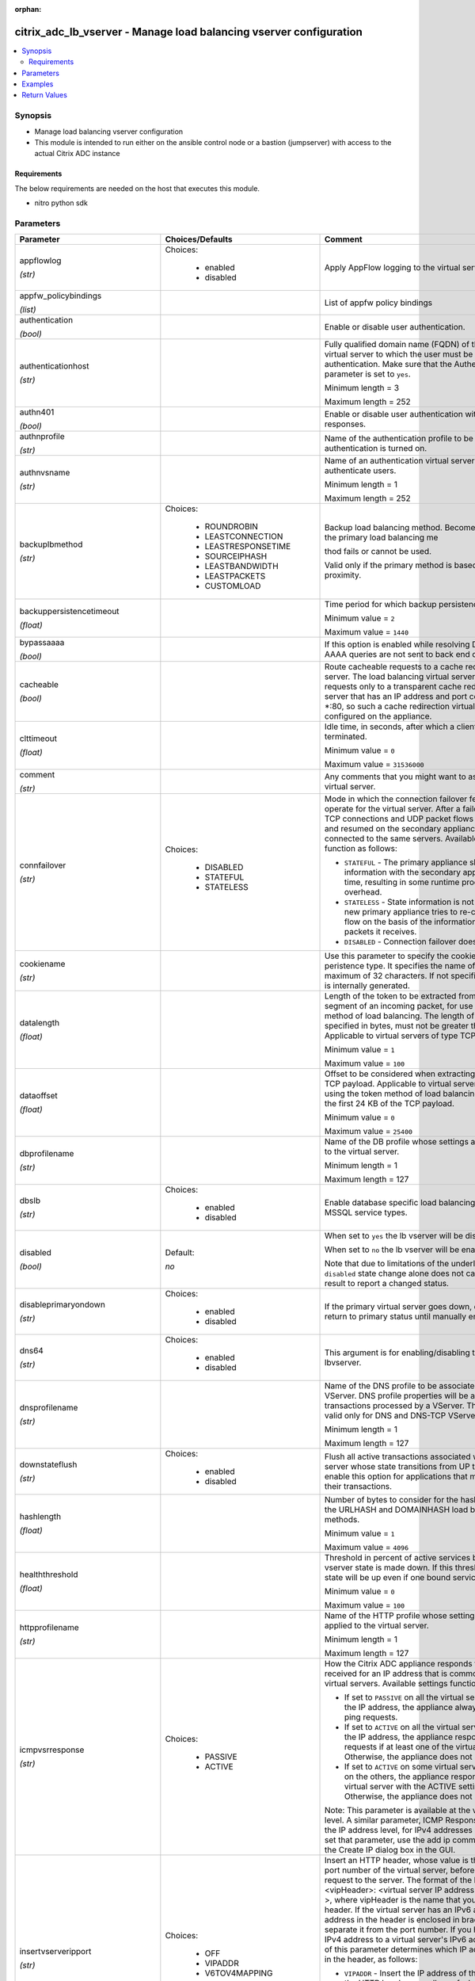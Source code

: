 :orphan:

.. _citrix_adc_lb_vserver_module:

citrix_adc_lb_vserver - Manage load balancing vserver configuration
+++++++++++++++++++++++++++++++++++++++++++++++++++++++++++++++++++

.. versionadded:: 1.0.0

.. contents::
   :local:
   :depth: 2

Synopsis
--------
- Manage load balancing vserver configuration
- This module is intended to run either on the ansible  control node or a bastion (jumpserver) with access to the actual Citrix ADC instance



Requirements
~~~~~~~~~~~~
The below requirements are needed on the host that executes this module.

- nitro python sdk


Parameters
----------

.. list-table::
    :widths: 10 10 60
    :header-rows: 1

    * - Parameter
      - Choices/Defaults
      - Comment
    * - appflowlog

        *(str)*
      - Choices:

          - enabled
          - disabled
      - Apply AppFlow logging to the virtual server.
    * - appfw_policybindings

        *(list)*
      -
      - List of appfw policy bindings
    * - authentication

        *(bool)*
      -
      - Enable or disable user authentication.
    * - authenticationhost

        *(str)*
      -
      - Fully qualified domain name (FQDN) of the authentication virtual server to which the user must be redirected for authentication. Make sure that the Authentication parameter is set to ``yes``.

        Minimum length = 3

        Maximum length = 252
    * - authn401

        *(bool)*
      -
      - Enable or disable user authentication with HTTP 401 responses.
    * - authnprofile

        *(str)*
      -
      - Name of the authentication profile to be used when authentication is turned on.
    * - authnvsname

        *(str)*
      -
      - Name of an authentication virtual server with which to authenticate users.

        Minimum length = 1

        Maximum length = 252
    * - backuplbmethod

        *(str)*
      - Choices:

          - ROUNDROBIN
          - LEASTCONNECTION
          - LEASTRESPONSETIME
          - SOURCEIPHASH
          - LEASTBANDWIDTH
          - LEASTPACKETS
          - CUSTOMLOAD
      - Backup load balancing method. Becomes operational if the primary load balancing me

        thod fails or cannot be used.

        Valid only if the primary method is based on static proximity.
    * - backuppersistencetimeout

        *(float)*
      -
      - Time period for which backup persistence is in effect.

        Minimum value = ``2``

        Maximum value = ``1440``
    * - bypassaaaa

        *(bool)*
      -
      - If this option is enabled while resolving DNS64 query AAAA queries are not sent to back end dns server.
    * - cacheable

        *(bool)*
      -
      - Route cacheable requests to a cache redirection virtual server. The load balancing virtual server can forward requests only to a transparent cache redirection virtual server that has an IP address and port combination of *:80, so such a cache redirection virtual server must be configured on the appliance.
    * - clttimeout

        *(float)*
      -
      - Idle time, in seconds, after which a client connection is terminated.

        Minimum value = ``0``

        Maximum value = ``31536000``
    * - comment

        *(str)*
      -
      - Any comments that you might want to associate with the virtual server.
    * - connfailover

        *(str)*
      - Choices:

          - DISABLED
          - STATEFUL
          - STATELESS
      - Mode in which the connection failover feature must operate for the virtual server. After a failover, established TCP connections and UDP packet flows are kept active and resumed on the secondary appliance. Clients remain connected to the same servers. Available settings function as follows:

        * ``STATEFUL`` - The primary appliance shares state information with the secondary appliance, in real time, resulting in some runtime processing overhead.

        * ``STATELESS`` - State information is not shared, and the new primary appliance tries to re-create the packet flow on the basis of the information contained in the packets it receives.

        * ``DISABLED`` - Connection failover does not occur.
    * - cookiename

        *(str)*
      -
      - Use this parameter to specify the cookie name for ``COOKIE`` peristence type. It specifies the name of cookie with a maximum of 32 characters. If not specified, cookie name is internally generated.
    * - datalength

        *(float)*
      -
      - Length of the token to be extracted from the data segment of an incoming packet, for use in the token method of load balancing. The length of the token, specified in bytes, must not be greater than 24 KB. Applicable to virtual servers of type TCP.

        Minimum value = ``1``

        Maximum value = ``100``
    * - dataoffset

        *(float)*
      -
      - Offset to be considered when extracting a token from the TCP payload. Applicable to virtual servers, of type TCP, using the token method of load balancing. Must be within the first 24 KB of the TCP payload.

        Minimum value = ``0``

        Maximum value = ``25400``
    * - dbprofilename

        *(str)*
      -
      - Name of the DB profile whose settings are to be applied to the virtual server.

        Minimum length = 1

        Maximum length = 127
    * - dbslb

        *(str)*
      - Choices:

          - enabled
          - disabled
      - Enable database specific load balancing for MySQL and MSSQL service types.
    * - disabled

        *(bool)*
      - Default:

        *no*
      - When set to ``yes`` the lb vserver will be disabled.

        When set to ``no`` the lb vserver will be enabled.

        Note that due to limitations of the underlying NITRO API a ``disabled`` state change alone does not cause the module result to report a changed status.
    * - disableprimaryondown

        *(str)*
      - Choices:

          - enabled
          - disabled
      - If the primary virtual server goes down, do not allow it to return to primary status until manually enabled.
    * - dns64

        *(str)*
      - Choices:

          - enabled
          - disabled
      - This argument is for enabling/disabling the ``dns64`` on lbvserver.
    * - dnsprofilename

        *(str)*
      -
      - Name of the DNS profile to be associated with the VServer. DNS profile properties will be applied to the transactions processed by a VServer. This parameter is valid only for DNS and DNS-TCP VServers.

        Minimum length = 1

        Maximum length = 127
    * - downstateflush

        *(str)*
      - Choices:

          - enabled
          - disabled
      - Flush all active transactions associated with a virtual server whose state transitions from UP to DOWN. Do not enable this option for applications that must complete their transactions.
    * - hashlength

        *(float)*
      -
      - Number of bytes to consider for the hash value used in the URLHASH and DOMAINHASH load balancing methods.

        Minimum value = ``1``

        Maximum value = ``4096``
    * - healththreshold

        *(float)*
      -
      - Threshold in percent of active services below which vserver state is made down. If this threshold is 0, vserver state will be up even if one bound service is up.

        Minimum value = ``0``

        Maximum value = ``100``
    * - httpprofilename

        *(str)*
      -
      - Name of the HTTP profile whose settings are to be applied to the virtual server.

        Minimum length = 1

        Maximum length = 127
    * - icmpvsrresponse

        *(str)*
      - Choices:

          - PASSIVE
          - ACTIVE
      - How the Citrix ADC appliance responds to ping requests received for an IP address that is common to one or more virtual servers. Available settings function as follows:

        * If set to ``PASSIVE`` on all the virtual servers that share the IP address, the appliance always responds to the ping requests.

        * If set to ``ACTIVE`` on all the virtual servers that share the IP address, the appliance responds to the ping requests if at least one of the virtual servers is UP. Otherwise, the appliance does not respond.

        * If set to ``ACTIVE`` on some virtual servers and PASSIVE on the others, the appliance responds if at least one virtual server with the ACTIVE setting is UP. Otherwise, the appliance does not respond.

        Note: This parameter is available at the virtual server level. A similar parameter, ICMP Response, is available at the IP address level, for IPv4 addresses of type VIP. To set that parameter, use the add ip command in the CLI or the Create IP dialog box in the GUI.
    * - insertvserveripport

        *(str)*
      - Choices:

          - OFF
          - VIPADDR
          - V6TOV4MAPPING
      - Insert an HTTP header, whose value is the IP address and port number of the virtual server, before forwarding a request to the server. The format of the header is <vipHeader>: <virtual server IP address>_<port number >, where vipHeader is the name that you specify for the header. If the virtual server has an IPv6 address, the address in the header is enclosed in brackets ([ and ]) to separate it from the port number. If you have mapped an IPv4 address to a virtual server's IPv6 address, the value of this parameter determines which IP address is inserted in the header, as follows:

        * ``VIPADDR`` - Insert the IP address of the virtual server in the HTTP header regardless of whether the virtual server has an IPv4 address or an IPv6 address. A mapped IPv4 address, if configured, is ignored.

        * ``V6TOV4MAPPING`` - Insert the IPv4 address that is mapped to the virtual server's IPv6 address. If a mapped IPv4 address is not configured, insert the IPv6 address.

        * ``OFF`` - Disable header insertion.
    * - instance_ip

        *(str)*

        *(added in 2.6.0)*
      -
      - The target Citrix ADC instance ip address to which all underlying NITRO API calls will be proxied to.

        It is meaningful only when having set ``mas_proxy_call`` to ``true``
    * - ipmask

        *(str)*
      -
      - IP mask, in dotted decimal notation, for the IP Pattern parameter. Can have leading or trailing non-zero octets (for example, ``255.255.240.0`` or ``0.0.255.255``). Accordingly, the mask specifies whether the first n bits or the last n bits of the destination IP address in a client request are to be matched with the corresponding bits in the IP pattern. The former is called a forward mask. The latter is called a reverse mask.
    * - ippattern

        *(str)*
      -
      - IP address pattern, in dotted decimal notation, for identifying packets to be accepted by the virtual server. The IP Mask parameter specifies which part of the destination IP address is matched against the pattern. Mutually exclusive with the IP Address parameter.

        For example, if the IP pattern assigned to the virtual server is ``198.51.100.0`` and the IP mask is ``255.255.240.0`` (a forward mask), the first 20 bits in the destination IP addresses are matched with the first 20 bits in the pattern. The virtual server accepts requests with IP addresses that range from ``198.51.96.1`` to ``198.51.111.254``. You can also use a pattern such as ``0.0.2.2`` and a mask such as ``0.0.255.255`` (a reverse mask).

        If a destination IP address matches more than one IP pattern, the pattern with the longest match is selected, and the associated virtual server processes the request. For example, if virtual servers ``vs1`` and ``vs2`` have the same IP pattern, ``0.0.100.128``, but different IP masks of ``0.0.255.255`` and ``0.0.224.255``, a destination IP address of ``198.51.100.128`` has the longest match with the IP pattern of vs1. If a destination IP address matches two or more virtual servers to the same extent, the request is processed by the virtual server whose port number matches the port number in the request.
    * - ipv46

        *(str)*
      -
      - IPv4 or IPv6 address to assign to the virtual server.
    * - l2conn

        *(bool)*
      -
      - Use Layer 2 parameters (channel number, MAC address, and VLAN ID) in addition to the 4-tuple (<source IP>:<source port>::<destination IP>:<destination port>) that is used to identify a connection. Allows multiple TCP and non-TCP connections with the same 4-tuple to co-exist on the Citrix ADC appliance.
    * - lbmethod

        *(str)*
      - Choices:

          - ROUNDROBIN
          - LEASTCONNECTION
          - LEASTRESPONSETIME
          - URLHASH
          - DOMAINHASH
          - DESTINATIONIPHASH
          - SOURCEIPHASH
          - SRCIPDESTIPHASH
          - LEASTBANDWIDTH
          - LEASTPACKETS
          - TOKEN
          - SRCIPSRCPORTHASH
          - LRTM
          - CALLIDHASH
          - CUSTOMLOAD
          - LEASTREQUEST
          - AUDITLOGHASH
          - STATICPROXIMITY
      - Load balancing method. The available settings function as follows:

        * ``ROUNDROBIN`` - Distribute requests in rotation, regardless of the load. Weights can be assigned to services to enforce weighted round robin distribution.

        * ``LEASTCONNECTION`` (default) - Select the service with the fewest connections.

        * ``LEASTRESPONSETIME`` - Select the service with the lowest average response time.

        * ``LEASTBANDWIDTH`` - Select the service currently handling the least traffic.

        * ``LEASTPACKETS`` - Select the service currently serving the lowest number of packets per second.

        * ``CUSTOMLOAD`` - Base service selection on the SNMP metrics obtained by custom load monitors.

        * ``LRTM`` - Select the service with the lowest response time. Response times are learned through monitoring probes. This method also takes the number of active connections into account.

        Also available are a number of hashing methods, in which the appliance extracts a predetermined portion of the request, creates a hash of the portion, and then checks whether any previous requests had the same hash value. If it finds a match, it forwards the request to the service that served those previous requests. Following are the hashing methods:

        * ``URLHASH`` - Create a hash of the request URL (or part of the URL).

        * ``DOMAINHASH`` - Create a hash of the domain name in the request (or part of the domain name). The domain name is taken from either the URL or the Host header. If the domain name appears in both locations, the URL is preferred. If the request does not contain a domain name, the load balancing method defaults to ``LEASTCONNECTION``.

        * ``DESTINATIONIPHASH`` - Create a hash of the destination IP address in the IP header.

        * ``SOURCEIPHASH`` - Create a hash of the source IP address in the IP header.

        * ``TOKEN`` - Extract a token from the request, create a hash of the token, and then select the service to which any previous requests with the same token hash value were sent.

        * ``SRCIPDESTIPHASH`` - Create a hash of the string obtained by concatenating the source IP address and destination IP address in the IP header.

        * ``SRCIPSRCPORTHASH`` - Create a hash of the source IP address and source port in the IP header.

        * ``CALLIDHASH`` - Create a hash of the SIP Call-ID header.
    * - listenpolicy

        *(str)*
      -
      - Default syntax expression identifying traffic accepted by the virtual server. Can be either an expression (for example, ``CLIENT.IP.DST.IN_SUBNET(192.0.2.0/24``) or the name of a named expression. In the above example, the virtual server accepts all requests whose destination IP address is in the 192.0.2.0/24 subnet.
    * - listenpriority

        *(float)*
      -
      - Integer specifying the priority of the listen policy. A higher number specifies a lower priority. If a request matches the listen policies of more than one virtual server the virtual server whose listen policy has the highest priority (the lowest priority number) accepts the request.

        Minimum value = ``0``

        Maximum value = ``101``
    * - m

        *(str)*
      - Choices:

          - IP
          - MAC
          - IPTUNNEL
          - TOS
      - Redirection mode for load balancing. Available settings function as follows:

        * ``IP`` - Before forwarding a request to a server, change the destination IP address to the server's IP address.

        * ``MAC`` - Before forwarding a request to a server, change the destination MAC address to the server's MAC address. The destination IP address is not changed. MAC-based redirection mode is used mostly in firewall load balancing deployments.

        * ``IPTUNNEL`` - Perform IP-in-IP encapsulation for client IP packets. In the outer IP headers, set the destination IP address to the IP address of the server and the source IP address to the subnet IP (SNIP). The client IP packets are not modified. Applicable to both IPv4 and IPv6 packets.

        * ``TOS`` - Encode the virtual server's TOS ID in the TOS field of the IP header.

        You can use either the ``IPTUNNEL`` or the ``TOS`` option to implement Direct Server Return (DSR).
    * - macmoderetainvlan

        *(str)*
      - Choices:

          - enabled
          - disabled
      - This option is used to retain vlan information of incoming packet when macmode is enabled.
    * - mas_proxy_call

        *(bool)*

        *(added in 2.6.0)*
      - Default:

        *False*
      - If true the underlying NITRO API calls made by the module will be proxied through a Citrix ADM node to the target Citrix ADC instance.

        When true you must also define the following options: ``nitro_auth_token``, ``instance_ip``.
    * - maxautoscalemembers

        *(float)*
      -
      - Maximum number of members expected to be present when vserver is used in Autoscale.

        Minimum value = ``0``

        Maximum value = ``5000``
    * - minautoscalemembers

        *(float)*
      -
      - Minimum number of members expected to be present when vserver is used in Autoscale.

        Minimum value = ``0``

        Maximum value = ``5000``
    * - mssqlserverversion

        *(str)*
      - Choices:

          - 70
          - 2000
          - 2000SP1
          - 2005
          - 2008
          - 2008R2
          - 2012
          - 2014
      - For a load balancing virtual server of type ``MSSQL``, the Microsoft SQL Server version. Set this parameter if you expect some clients to run a version different from the version of the database. This setting provides compatibility between the client-side and server-side connections by ensuring that all communication conforms to the server's version.
    * - mysqlcharacterset

        *(float)*
      -
      - Character set that the virtual server advertises to clients.
    * - mysqlprotocolversion

        *(float)*
      -
      - MySQL protocol version that the virtual server advertises to clients.
    * - mysqlservercapabilities

        *(float)*
      -
      - Server capabilities that the virtual server advertises to clients.
    * - mysqlserverversion

        *(str)*
      -
      - MySQL server version string that the virtual server advertises to clients.

        Minimum length = 1

        Maximum length = 31
    * - name

        *(str)*
      -
      - Name for the virtual server. Must begin with an ASCII alphanumeric or underscore ``_`` character, and must contain only ASCII alphanumeric, underscore, hash ``#``, period ``.``, space `` ``, colon ``:``, at sign ``@``, equal sign ``=``, and hyphen ``-`` characters. Can be changed after the virtual server is created.

        Minimum length = 1
    * - netmask

        *(str)*
      -
      - IPv4 subnet mask to apply to the destination IP address or source IP address when the load balancing method is ``DESTINATIONIPHASH`` or ``SOURCEIPHASH``.

        Minimum length = 1
    * - netprofile

        *(str)*
      -
      - Name of the network profile to associate with the virtual server. If you set this parameter, the virtual server uses only the IP addresses in the network profile as source IP addresses when initiating connections with servers.

        Minimum length = 1

        Maximum length = 127
    * - newservicerequest

        *(float)*
      -
      - Number of requests, or percentage of the load on existing services, by which to increase the load on a new service at each interval in slow-start mode. A non-zero value indicates that slow-start is applicable. A zero value indicates that the global RR startup parameter is applied. Changing the value to zero will cause services currently in slow start to take the full traffic as determined by the LB method. Subsequently, any new services added will use the global RR factor.
    * - newservicerequestincrementinterval

        *(float)*
      -
      - Interval, in seconds, between successive increments in the load on a new service or a service whose state has just changed from DOWN to UP. A value of 0 (zero) specifies manual slow start.

        Minimum value = ``0``

        Maximum value = ``3600``
    * - newservicerequestunit

        *(str)*
      - Choices:

          - PER_SECOND
          - PERCENT
      - Units in which to increment load at each interval in slow-start mode.
    * - nitro_auth_token

        *(str)*

        *(added in 2.6.0)*
      -
      - The authentication token provided by a login operation.
    * - nitro_pass

        *(str)*
      -
      - The password with which to authenticate to the Citrix ADC node.
    * - nitro_protocol

        *(str)*
      - Choices:

          - http
          - https (*default*)
      - Which protocol to use when accessing the nitro API objects.
    * - nitro_timeout

        *(float)*
      - Default:

        *310*
      - Time in seconds until a timeout error is thrown when establishing a new session with Citrix ADC
    * - nitro_user

        *(str)*
      -
      - The username with which to authenticate to the Citrix ADC node.
    * - nsip

        *(str)*
      -
      - The ip address of the Citrix ADC appliance where the nitro API calls will be made.

        The port can be specified with the colon (:). E.g. 192.168.1.1:555.
    * - oracleserverversion

        *(str)*
      - Choices:

          - 10G
          - 11G
      - Oracle server version.
    * - persistencebackup

        *(str)*
      - Choices:

          - SOURCEIP
          - NONE
      - Backup persistence type for the virtual server. Becomes operational if the primary persistence mechanism fails.
    * - persistencetype

        *(str)*
      - Choices:

          - SOURCEIP
          - COOKIEINSERT
          - SSLSESSION
          - RULE
          - URLPASSIVE
          - CUSTOMSERVERID
          - DESTIP
          - SRCIPDESTIP
          - CALLID
          - RTSPSID
          - DIAMETER
          - FIXSESSION
          - NONE
      - Type of persistence for the virtual server. Available settings function as follows:

        * ``SOURCEIP`` - Connections from the same client IP address belong to the same persistence session.

        * ``COOKIEINSERT`` - Connections that have the same HTTP Cookie, inserted by a Set-Cookie directive from a server, belong to the same persistence session.

        * ``SSLSESSION`` - Connections that have the same SSL Session ID belong to the same persistence session.

        * ``CUSTOMSERVERID`` - Connections with the same server ID form part of the same session. For this persistence type, set the Server ID (CustomServerID) parameter for each service and configure the Rule parameter to identify the server ID in a request.

        * ``RULE`` - All connections that match a user defined rule belong to the same persistence session.

        * ``URLPASSIVE`` - Requests that have the same server ID in the URL query belong to the same persistence session. The server ID is the hexadecimal representation of the IP address and port of the service to which the request must be forwarded. This persistence type requires a rule to identify the server ID in the request.

        * ``DESTIP`` - Connections to the same destination IP address belong to the same persistence session.

        * ``SRCIPDESTIP`` - Connections that have the same source IP address and destination IP address belong to the same persistence session.

        * ``CALLID`` - Connections that have the same CALL-ID SIP header belong to the same persistence session.

        * ``RTSPSID`` - Connections that have the same RTSP Session ID belong to the same persistence session.

        * FIXSESSION - Connections that have the same SenderCompID and TargetCompID values belong to the same persistence session.
    * - persistmask

        *(str)*
      -
      - Persistence mask for IP based persistence types, for IPv4 virtual servers.

        Minimum length = 1
    * - port

        *(int)*
      -
      - Port number for the virtual server.

        Range ``1`` - ``65535``

        * in CLI is represented as ``65535`` in NITRO API
    * - processlocal

        *(str)*
      - Choices:

          - enabled
          - disabled
      - By turning on this option packets destined to a vserver in a cluster will not under go any steering. Turn this option for single packet request response mode or when the upstream device is performing a proper RSS for connection based distribution.
    * - push

        *(str)*
      - Choices:

          - enabled
          - disabled
      - Process traffic with the push virtual server that is bound to this load balancing virtual server.
    * - pushlabel

        *(str)*
      -
      - Expression for extracting a label from the server's response. Can be either an expression or the name of a named expression.
    * - pushmulticlients

        *(bool)*
      -
      - Allow multiple Web 2.0 connections from the same client to connect to the virtual server and expect updates.
    * - pushvserver

        *(str)*
      -
      - Name of the load balancing virtual server, of type PUSH or SSL_PUSH, to which the server pushes updates received on the load balancing virtual server that you are configuring.

        Minimum length = 1
    * - range

        *(float)*
      -
      - Number of IP addresses that the appliance must generate and assign to the virtual server. The virtual server then functions as a network virtual server, accepting traffic on any of the generated IP addresses. The IP addresses are generated automatically, as follows:

        * For a range of n, the last octet of the address specified by the IP Address parameter increments n-1 times.

        * If the last octet exceeds 255, it rolls over to 0 and the third octet increments by 1.

        Note: The Range parameter assigns multiple IP addresses to one virtual server. To generate an array of virtual servers, each of which owns only one IP address, use brackets in the IP Address and Name parameters to specify the range. For example:

        add lb vserver my_vserver[1-3] HTTP 192.0.2.[1-3] 80.

        Minimum value = ``1``

        Maximum value = ``254``
    * - recursionavailable

        *(bool)*
      -
      - When set to YES, this option causes the DNS replies from this vserver to have the RA bit turned on. Typically one would set this option to YES, when the vserver is load balancing a set of DNS servers thatsupport recursive queries.
    * - redirectportrewrite

        *(str)*
      - Choices:

          - enabled
          - disabled
      - Rewrite the port and change the protocol to ensure successful HTTP redirects from services.
    * - redirurl

        *(str)*
      -
      - URL to which to redirect traffic if the virtual server becomes unavailable.

        WARNING! Make sure that the domain in the URL does not match the domain specified for a content switching policy. If it does, requests are continuously redirected to the unavailable virtual server.

        Minimum length = 1
    * - rhistate

        *(str)*
      - Choices:

          - PASSIVE
          - ACTIVE
      - Route Health Injection (RHI) functionality of the NetSaler appliance for advertising the route of the VIP address associated with the virtual server. When Vserver RHI Level (RHI) parameter is set to VSVR_CNTRLD, the following are different RHI behaviors for the VIP address on the basis of RHIstate (RHI STATE) settings on the virtual servers associated with the VIP address:

        * If you set ``rhistate`` to ``PASSIVE`` on all virtual servers, the Citrix ADC always advertises the route for the VIP address.

        * If you set ``rhistate`` to ``ACTIVE`` on all virtual servers, the Citrix ADC advertises the route for the VIP address if at least one of the associated virtual servers is in UP state.

        * If you set ``rhistate`` to ``ACTIVE`` on some and PASSIVE on others, the Citrix ADC advertises the route for the VIP address if at least one of the associated virtual servers, whose ``rhistate`` set to ``ACTIVE``, is in UP state.
    * - rtspnat

        *(bool)*
      -
      - Use network address translation (NAT) for RTSP data connections.
    * - save_config

        *(bool)*
      - Default:

        *True*
      - If true the module will save the configuration on the Citrix ADC node if it makes any changes.

        The module will not save the configuration on the Citrix ADC node if it made no changes.
    * - servicebindings

        *(list)*
      -
      - List of services along with the weights that are load balanced.

        The following suboptions are available.

        .. list-table::
            :widths: 10 10 60
            :header-rows: 1

            * - Suboption
              - Choices/Defaults
              - Comment

            * - servicename
              -
              - Service to bind to the virtual server.

                Minimum length = 1
            * - weight
              -
              - Weight to assign to the specified service.

                Minimum value = ``1``

                Maximum value = ``100``

    * - servicegroupbindings

        *(list)*
      -
      - List of service groups along with the weights that are load balanced.

        The following suboptions are available.

        .. list-table::
            :widths: 10 10 60
            :header-rows: 1

            * - Suboption
              - Choices/Defaults
              - Comment

            * - servicegroupname
              -
              - The service group name bound to the selected load balancing virtual server.
            * - weight
              -
              - Integer specifying the weight of the service. A larger number specifies a greater weight. Defines the capacity of the service relative to the other services in the load balancing configuration. Determines the priority given to the service in load balancing decisions.

                Minimum value = ``1``

                Maximum value = ``100``

    * - servicetype

        *(str)*
      - Choices:

          - HTTP
          - FTP
          - TCP
          - UDP
          - SSL
          - SSL_BRIDGE
          - SSL_TCP
          - DTLS
          - NNTP
          - DNS
          - DHCPRA
          - ANY
          - SIP_UDP
          - SIP_TCP
          - SIP_SSL
          - DNS_TCP
          - RTSP
          - PUSH
          - SSL_PUSH
          - RADIUS
          - RDP
          - MYSQL
          - MSSQL
          - DIAMETER
          - SSL_DIAMETER
          - TFTP
          - ORACLE
          - SMPP
          - SYSLOGTCP
          - SYSLOGUDP
          - FIX
          - SSL_FIX
      - Protocol used by the service (also called the service type).
    * - sessionless

        *(str)*
      - Choices:

          - enabled
          - disabled
      - Perform load balancing on a per-packet basis, without establishing sessions. Recommended for load balancing of intrusion detection system (IDS) servers and scenarios involving direct server return (DSR), where session information is unnecessary.
    * - skippersistency

        *(str)*
      - Choices:

          - Bypass
          - ReLb
          - None
      - This argument decides the behavior incase the service which is selected from an existing persistence session has reached threshold.
    * - sobackupaction

        *(str)*
      - Choices:

          - DROP
          - ACCEPT
          - REDIRECT
      - Action to be performed if spillover is to take effect, but no backup chain to spillover is usable or exists.
    * - somethod

        *(str)*
      - Choices:

          - CONNECTION
          - DYNAMICCONNECTION
          - BANDWIDTH
          - HEALTH
          - NONE
      - Type of threshold that, when exceeded, triggers spillover. Available settings function as follows:

        * ``CONNECTION`` - Spillover occurs when the number of client connections exceeds the threshold.

        * DYNAMICCONNECTION - Spillover occurs when the number of client connections at the virtual server exceeds the sum of the maximum client (Max Clients) settings for bound services. Do not specify a spillover threshold for this setting, because the threshold is implied by the Max Clients settings of bound services.

        * ``BANDWIDTH`` - Spillover occurs when the bandwidth consumed by the virtual server's incoming and outgoing traffic exceeds the threshold.

        * ``HEALTH`` - Spillover occurs when the percentage of weights of the services that are UP drops below the threshold. For example, if services svc1, svc2, and svc3 are bound to a virtual server, with weights 1, 2, and 3, and the spillover threshold is 50%, spillover occurs if svc1 and svc3 or svc2 and svc3 transition to DOWN.

        * ``NONE`` - Spillover does not occur.
    * - sopersistence

        *(str)*
      - Choices:

          - enabled
          - disabled
      - If spillover occurs, maintain source IP address based persistence for both primary and backup virtual servers.
    * - sopersistencetimeout

        *(float)*
      -
      - Timeout for spillover persistence, in minutes.

        Minimum value = ``2``

        Maximum value = ``1440``
    * - sothreshold

        *(float)*
      -
      - Threshold at which spillover occurs. Specify an integer for the ``CONNECTION`` spillover method, a bandwidth value in kilobits per second for the ``BANDWIDTH`` method (do not enter the units), or a percentage for the ``HEALTH`` method (do not enter the percentage symbol).

        Minimum value = ``1``

        Maximum value = ``4294967287``
    * - ssl_certkey

        *(str)*
      -
      - The name of the ssl certificate that is bound to this service.

        The ssl certificate must already exist.

        Creating the certificate can be done with the citrix_adc_ssl_certkey module.

        This option is only applicable only when ``servicetype`` is ``SSL``.
    * - state

        *(str)*
      - Choices:

          - present (*default*)
          - absent
      - The state of the resource being configured by the module on the Citrix ADC node.

        When present the resource will be created if needed and configured according to the module's parameters.

        When absent the resource will be deleted from the Citrix ADC node.
    * - tcpprofilename

        *(str)*
      -
      - Name of the TCP profile whose settings are to be applied to the virtual server.

        Minimum length = 1

        Maximum length = 127
    * - timeout

        *(float)*
      -
      - Time period for which a persistence session is in effect.

        Minimum value = ``0``

        Maximum value = ``1440``
    * - tosid

        *(float)*
      -
      - TOS ID of the virtual server. Applicable only when the load balancing redirection mode is set to TOS.

        Minimum value = ``1``

        Maximum value = ``63``
    * - v6netmasklen

        *(float)*
      -
      - Number of bits to consider in an IPv6 destination or source IP address, for creating the hash that is required by the ``DESTINATIONIPHASH`` and ``SOURCEIPHASH`` load balancing methods.

        Minimum value = ``1``

        Maximum value = ``128``
    * - v6persistmasklen

        *(float)*
      -
      - Persistence mask for IP based persistence types, for IPv6 virtual servers.

        Minimum value = ``1``

        Maximum value = ``128``
    * - validate_certs

        *(bool)*
      - Default:

        *yes*
      - If ``no``, SSL certificates will not be validated. This should only be used on personally controlled sites using self-signed certificates.
    * - vipheader

        *(str)*
      -
      - Name for the inserted header. The default name is vip-header.

        Minimum length = 1



Examples
--------

.. code-block:: yaml+jinja
    
    # Citrix ADC services service-http-1, service-http-2 must have been already created with the citrix_adc_service module
    
    - name: Create a load balancing vserver bound to services
      delegate_to: localhost
      citrix_adc_lb_vserver:
        nsip: 172.18.0.2
        nitro_user: nsroot
        nitro_pass: nsroot
        validate_certs: no
    
        state: present
    
        name: lb_vserver_1
        servicetype: HTTP
        timeout: 12
        ipv46: 6.93.3.3
        port: 80
        servicebindings:
            - servicename: service-http-1
              weight: 80
            - servicename: service-http-2
              weight: 20
    
    # Service group service-group-1 must have been already created with the citrix_adc_servicegroup module
    
    - name: Create load balancing vserver bound to servicegroup
      delegate_to: localhost
      citrix_adc_lb_vserver:
        nsip: 172.18.0.2
        nitro_user: nsroot
        nitro_pass: nsroot
        validate_certs: no
        state: present
    
        name: lb_vserver_2
        servicetype: HTTP
        ipv46: 6.92.2.2
        port: 80
        timeout: 10
        servicegroupbindings:
            - servicegroupname: service-group-1


Return Values
-------------
.. list-table::
    :widths: 10 10 60
    :header-rows: 1

    * - Key
      - Returned
      - Description
    * - diff

        *(dict)*
      - failure
      - List of differences between the actual configured object and the configuration specified in the module

        **Sample:**

        {'clttimeout': 'difference. ours: (float) 10.0 other: (float) 20.0'}
    * - loglines

        *(list)*
      - always
      - list of logged messages by the module

        **Sample:**

        ['message 1', 'message 2']
    * - msg

        *(str)*
      - failure
      - Message detailing the failure reason

        **Sample:**

        Action does not exist
